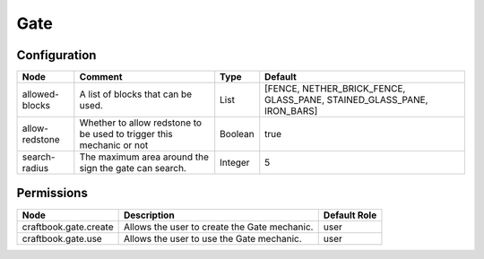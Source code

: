 ====
Gate
====


Configuration
=============

============== ==================================================================== ======= ======================================================================
Node           Comment                                                              Type    Default                                                                
============== ==================================================================== ======= ======================================================================
allowed-blocks A list of blocks that can be used.                                   List    [FENCE, NETHER_BRICK_FENCE, GLASS_PANE, STAINED_GLASS_PANE, IRON_BARS] 
allow-redstone Whether to allow redstone to be used to trigger this mechanic or not Boolean true                                                                   
search-radius  The maximum area around the sign the gate can search.                Integer 5                                                                      
============== ==================================================================== ======= ======================================================================

Permissions
===========

===================== ============================================ ============
Node                  Description                                  Default Role 
===================== ============================================ ============
craftbook.gate.create Allows the user to create the Gate mechanic. user         
craftbook.gate.use    Allows the user to use the Gate mechanic.    user         
===================== ============================================ ============
